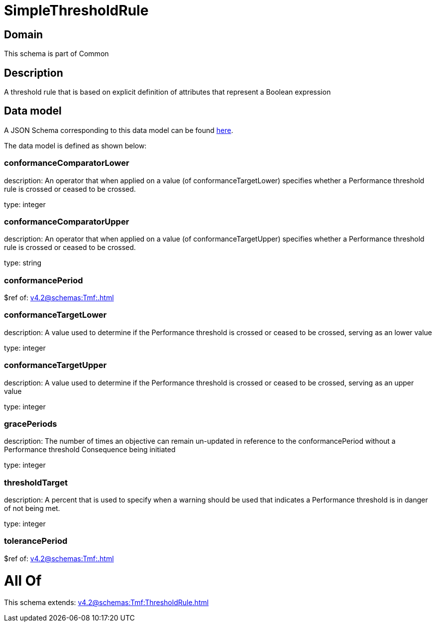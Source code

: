 = SimpleThresholdRule

[#domain]
== Domain

This schema is part of Common

[#description]
== Description

A threshold rule that is based on explicit definition of attributes that represent a Boolean expression


[#data_model]
== Data model

A JSON Schema corresponding to this data model can be found https://tmforum.org[here].

The data model is defined as shown below:


=== conformanceComparatorLower
description: An operator that when applied on a value (of conformanceTargetLower) specifies whether a Performance threshold rule is crossed or ceased to be crossed.

type: integer


=== conformanceComparatorUpper
description: An operator that when applied on a value (of conformanceTargetUpper) specifies whether a Performance threshold rule is crossed or ceased to be crossed.

type: string


=== conformancePeriod
$ref of: xref:v4.2@schemas:Tmf:.adoc[]


=== conformanceTargetLower
description: A value used to determine if the Performance threshold is crossed or ceased to be crossed, serving as an lower value

type: integer


=== conformanceTargetUpper
description: A value used to determine if the Performance threshold is crossed or ceased to be crossed, serving as an upper value

type: integer


=== gracePeriods
description: The number of times an objective can remain un-updated in reference to the conformancePeriod without a Performance threshold Consequence being initiated

type: integer


=== thresholdTarget
description: A percent that is used to specify when a warning should be used that indicates a Performance threshold is in danger of not being met.

type: integer


=== tolerancePeriod
$ref of: xref:v4.2@schemas:Tmf:.adoc[]


= All Of 
This schema extends: xref:v4.2@schemas:Tmf:ThresholdRule.adoc[]
